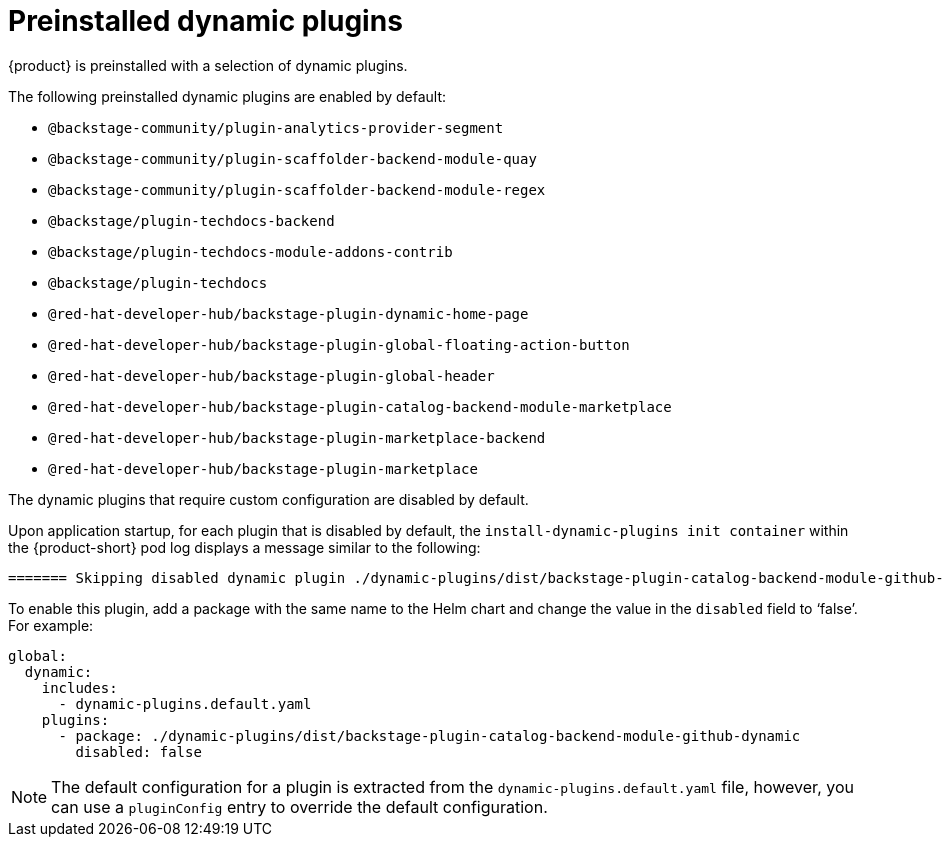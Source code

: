 [id="con-preinstalled-dynamic-plugins"]

= Preinstalled dynamic plugins

{product} is preinstalled with a selection of dynamic plugins.
//For a complete list of dynamic plugins that are included in this release of {product-short}, see the xref:rhdh-supported-plugins[Dynamic plugins support matrix].

The following preinstalled dynamic plugins are enabled by default:

* `@backstage-community/plugin-analytics-provider-segment`
* `@backstage-community/plugin-scaffolder-backend-module-quay`
* `@backstage-community/plugin-scaffolder-backend-module-regex`
* `@backstage/plugin-techdocs-backend`
* `@backstage/plugin-techdocs-module-addons-contrib`
* `@backstage/plugin-techdocs`
* `@red-hat-developer-hub/backstage-plugin-dynamic-home-page`
* `@red-hat-developer-hub/backstage-plugin-global-floating-action-button`
* `@red-hat-developer-hub/backstage-plugin-global-header`
* `@red-hat-developer-hub/backstage-plugin-catalog-backend-module-marketplace`
* `@red-hat-developer-hub/backstage-plugin-marketplace-backend`
* `@red-hat-developer-hub/backstage-plugin-marketplace`

The dynamic plugins that require custom configuration are disabled by default.

Upon application startup, for each plugin that is disabled by default, the `install-dynamic-plugins init container` within the {product-short} pod log displays a message similar to the following:

[source,yaml]
----
======= Skipping disabled dynamic plugin ./dynamic-plugins/dist/backstage-plugin-catalog-backend-module-github-dynamic
----

To enable this plugin, add a package with the same name to the Helm chart and change the value in the `disabled` field to ‘false’. For example:

[source,java]
----
global:
  dynamic:
    includes:
      - dynamic-plugins.default.yaml
    plugins:
      - package: ./dynamic-plugins/dist/backstage-plugin-catalog-backend-module-github-dynamic
        disabled: false
----

[NOTE]
The default configuration for a plugin is extracted from the `dynamic-plugins.default.yaml` file, however, you can use a `pluginConfig` entry to override the default configuration.

